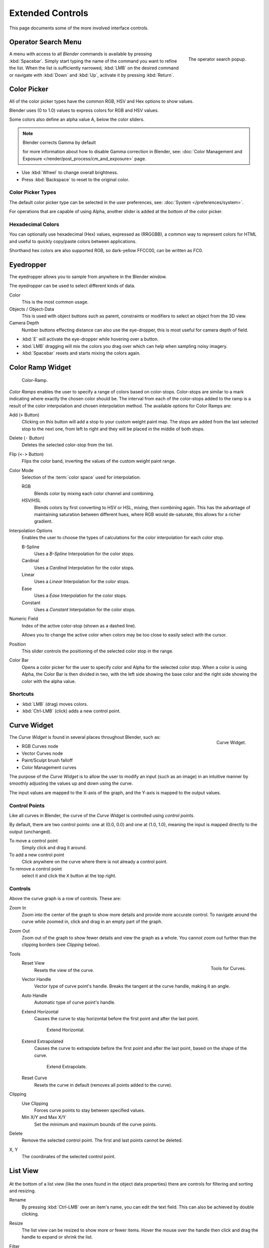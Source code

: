 
*****************
Extended Controls
*****************

This page documents some of the more involved interface controls.


Operator Search Menu
====================

.. figure:: /images/ui-controls-operator_search.png
   :align: right

   The operator search popup.


A menu with access to all *Blender* commands is available by pressing
:kbd:`Spacebar`. Simply start typing the name of the command you want to refine the list.
When the list is sufficiently narrowed, :kbd:`LMB` on the desired command or navigate
with :kbd:`Down` and :kbd:`Up`, activate it by pressing :kbd:`Return`.


.. _ui-color-picker:

Color Picker
============

All of the color picker types have the common RGB, HSV and Hex options to show values.

Blender uses (0 to 1.0) values to express colors for RGB and HSV values.

Some colors also define an alpha value A, below the color sliders.

.. note:: Blender corrects Gamma by default

   for more information about how to disable Gamma correction in Blender,
   see: :doc:`Color Management and Exposure </render/post_process/cm_and_exposure>` page.


- Use :kbd:`Wheel` to change overall brightness.
- Press :kbd:`Backspace` to reset to the original color.


Color Picker Types
------------------

The default color picker type can be selected in the user preferences,
see: :doc:`System </preferences/system>`.

For operations that are capable of using Alpha, another slider is added at the bottom of the color picker.

.. hlist::
   :columns: 3

   - .. figure:: /images/interface_controls_sv-h.png
        :width: 200px

        Square (SV + H), Saturation, Value plus Hue.
        Colors are adjusted using the range of brightness of the
        base color; chosen at the color bar in the middle of the picker.

   - .. figure:: /images/interface_controls_hsv.png
        :width: 200px

        Circle HSV (Default), is a full gamut of colors ranging from center
        to the borders is always shown; the center is a mix of the colors.

   - .. figure:: /images/interface_controls_hs-v.png
        :width: 200px

        Square (HS + V), Hue, Saturation plus Value. Brightness is subtracted from the
        base color chosen on the square of the color picker moving the slider to the left.

   - .. figure:: /images/interface_controls_hsl.png
        :width: 200px

        Circle HSL, a variation of the regular circle select that uses HSL for mixing.

   - .. figure:: /images/interface_controls_hv-s.png
        :width: 200px

        Square (HV + S), Hue, Value and Saturation. Brightness is added to the base color
        chosen by the square of the color picker moving the slider to the left.


Hexadecimal Colors
------------------

You can optionally use hexadecimal (Hex) values,
expressed as (RRGGBB), a common way to represent colors for HTML
and useful to quickly copy/paste colors between applications.

Shorthand hex colors are also supported RGB,
so dark-yellow FFCC00, can be written as FC0.

.. _ui-eye_dropper:

Eyedropper
==========

The eyedropper allows you to sample from anywhere in the Blender window.

The eyedropper can be used to select different kinds of data.

Color
   This is the most common usage.
Objects / Object-Data
   This is used with object buttons such as parent, constraints or modifiers to
   select an object from the 3D view.
Camera Depth
   Number buttons effecting distance can also use the eye-dropper,
   this is most useful for camera depth of field.

- :kbd:`E` will activate the eye-dropper while hovering over a button.
- :kbd:`LMB` dragging will mix the colors you drag over which can help when sampling noisy imagery.
- :kbd:`Spacebar` resets and starts mixing the colors again.


.. _ui-color_ramp_widget:

Color Ramp Widget
=================

.. figure:: /images/ui-color_ramp.png

   Color-Ramp.

*Color Ramps* enables the user to specify a range of colors based on color-stops.
Color-stops are similar to a mark indicating where exactly the chosen color should be.
The interval from each of the color-stops added to the ramp is a result of the color interpolation and
chosen interpolation method. The available options for Color Ramps are:


Add (``+`` Button)
   Clicking on this button will add a stop to your custom weight paint map.
   The stops are added from the last selected stop to the next one, from left to right and
   they will be placed in the middle of both stops.
Delete (``-`` Button)
   Deletes the selected color-stop from the list.
Flip (``<->`` Button)
   Flips the color band, inverting the values of the custom weight paint range.
Color Mode
   Selection of the :term:`color space` used for interpolation.

   RGB
      Blends color by mixing each color channel and combining.
   HSV/HSL
      Blends colors by first converting to HSV or HSL, mixing, then combining again.
      This has the advantage of maintaining saturation between different hues,
      where RGB would de-saturate, this allows for a richer gradient.

Interpolation Options
   Enables the user to choose the types of calculations for the color interpolation for each color stop.

   B-Spline
      Uses a *B-Spline* Interpolation for the color stops.
   Cardinal
      Uses a *Cardinal* Interpolation for the color stops.
   Linear
      Uses a *Linear* Interpolation for the color stops.
   Ease
      Uses a *Ease* Interpolation for the color stops.
   Constant
      Uses a *Constant* Interpolation for the color stops.

Numeric Field
   Index of the active color-stop (shown as a dashed line).

   Allows you to change the active color when colors may be too close to easily select with the cursor.
Position
   This slider controls the positioning of the selected color stop in the range.
Color Bar
   Opens a color picker for the user to specify color and Alpha for the selected color stop.
   When a color is using Alpha, the Color Bar is then divided in two, with the left side
   showing the base color and the right side showing the color with the alpha value.


Shortcuts
---------

- :kbd:`LMB` (drag) moves colors.
- :kbd:`Ctrl-LMB` (click) adds a new control point.


.. _ui-curve_widget:

Curve Widget
============

.. figure:: /images/widget_curve.png
   :align: right

   Curve Widget.


The *Curve Widget* is found in several places throughout Blender, such as:

- RGB Curves node
- Vector Curves node
- Paint/Sculpt brush falloff
- Color Management curves

The purpose of the *Curve Widget* is to allow the user to modify an input
(such as an image) in an intuitive manner by
smoothly adjusting the values up and down using the curve.

The input values are mapped to the X-axis of the graph, and the Y-axis is mapped to the output values.


Control Points
--------------

Like all curves in Blender, the curve of the *Curve Widget* is controlled using *control points*.

By default, there are two control points: one at (0.0, 0.0) and one at (1.0, 1.0),
meaning the input is mapped directly to the output (unchanged).

To move a control point
   Simply click and drag it around.
To add a new control point
   Click anywhere on the curve where there is not already a control point.
To remove a control point
   select it and click the ``X`` button at the top right.


Controls
--------

Above the curve graph is a row of controls. These are:

Zoom In
   Zoom into the center of the graph to show more details and provide more accurate control.
   To navigate around the curve while zoomed in, click and drag in an empty part of the graph.

Zoom Out
   Zoom out of the graph to show fewer details and view the graph as a whole.
   You cannot zoom out further than the clipping borders (see *Clipping* below).

Tools
   .. figure:: /images/interface_controls_curve_tools.png
      :align: right

      Tools for Curves.

   Reset View
      Resets the view of the curve.
   Vector Handle
      Vector type of curve point's handle.
      Breaks the tangent at the curve handle, making it an angle.
   Auto Handle
      Automatic type of curve point's handle.
   Extend Horizontal
      Causes the curve to stay horizontal before the first point and after the last point.

      .. figure:: /images/ui-curve-extendHorizontal.jpg
         :width: 150px
      
         Extend Horizontal.

   Extend Extrapolated
      Causes the curve to extrapolate before the first point and after the last point,
      based on the shape of the curve.

      .. figure:: /images/ui-curve-extendExtrapolate.jpg
         :width: 150px
      
         Extend Extrapolate.

   Reset Curve
      Resets the curve in default (removes all points added to the curve).
Clipping
   Use Clipping
      Forces curve points to stay between specified values.
   Min X/Y and Max X/Y
      Set the minimum and maximum bounds of the curve points.
Delete
   Remove the selected control point. The first and last points cannot be deleted.
X, Y
  The coordinates of the selected control point.


List View
=========

.. Document list view - vertex groups, UV Layers, they have search filtering, rename, scroll, resize etc.

.. figure:: /images/extended_controls_list_view_filter.png

At the bottom of a list view (like the ones found in the object data properties)
there are controls for filtering and sorting and resizing.


Rename
   By pressing :kbd:`Ctrl-LMB` over an item's name, you can edit the text field.
   This can also be achieved by double clicking.

Resize
   The list view can be resized to show more or fewer items.
   Hover the mouse over the handle then click and drag the handle to expand or shrink the list.

Filter
   Click the *Show filtering options* button to toggle filter option buttons.

   Type part of a list item's name in the filter text box to filter items by part of their name.

   Filter Include
      When the magnifying glass icon has a ``+`` sign then only items that match the text will be displayed.
   Filter Exclude
      When the magnifying glass icon has a ``-`` sign then only items that do not match text will be displayed.

Sort
   Sort list items.

   Alphabetical
      This button switches between alphabetical and non-alphabetical ordering.

   Inverse
      Sort objects in ascending or descending order. This also applies to alphabetical sorting, if selected.
